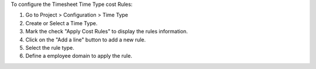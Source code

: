 To configure the Timesheet Time Type cost Rules:

1. Go to Project > Configuration > Time Type
2. Create or Select a Time Type.
3. Mark the check "Apply Cost Rules" to display the rules information.
4. Click on the "Add a line" button to add a new rule.
5. Select the rule type.
6. Define a employee domain to apply the rule.
